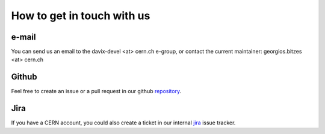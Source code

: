 How to get in touch with us
=============================

e-mail
------

You can send us an email to the davix-devel <at> cern.ch e-group, or contact the current maintainer: georgios.bitzes <at> cern.ch

Github
------

Feel free to create an issue or a pull request in our github repository_.

.. _repository: https://github.com/cern-it-sdc-id/davix

Jira
----

If you have a CERN account, you could also create a ticket in our internal jira_ issue tracker.

.. _jira: https://its.cern.ch/jira/browse/DMC


